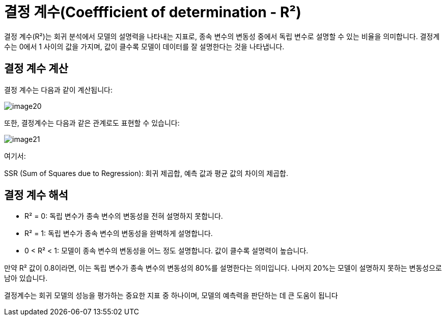 = 결정 계수(Coeffficient of determination - R²)

결정 계수(R²)는 회귀 분석에서 모델의 설명력을 나타내는 지표로, 종속 변수의 변동성 중에서 독립 변수로 설명할 수 있는 비율을 의미합니다. 결정계수는 0에서 1 사이의 값을 가지며, 값이 클수록 모델이 데이터를 잘 설명한다는 것을 나타냅니다.

== 결정 계수 계산

결정 계수는 다음과 같이 계산됩니다:

image:../images/image20.png[]

또한, 결정계수는 다음과 같은 관계로도 표현할 수 있습니다:

image:../images/image21.png[]

여기서:

SSR (Sum of Squares due to Regression): 회귀 제곱합, 예측 값과 평균 값의 차이의 제곱합.

== 결정 계수 해석
* R² = 0: 독립 변수가 종속 변수의 변동성을 전혀 설명하지 못합니다.
* R² = 1: 독립 변수가 종속 변수의 변동성을 완벽하게 설명합니다.
* 0 < R² < 1: 모델이 종속 변수의 변동성을 어느 정도 설명합니다. 값이 클수록 설명력이 높습니다.

만약 R² 값이 0.8이라면, 이는 독립 변수가 종속 변수의 변동성의 80%를 설명한다는 의미입니다. 나머지 20%는 모델이 설명하지 못하는 변동성으로 남아 있습니다.

결정계수는 회귀 모델의 성능을 평가하는 중요한 지표 중 하나이며, 모델의 예측력을 판단하는 데 큰 도움이 됩니다